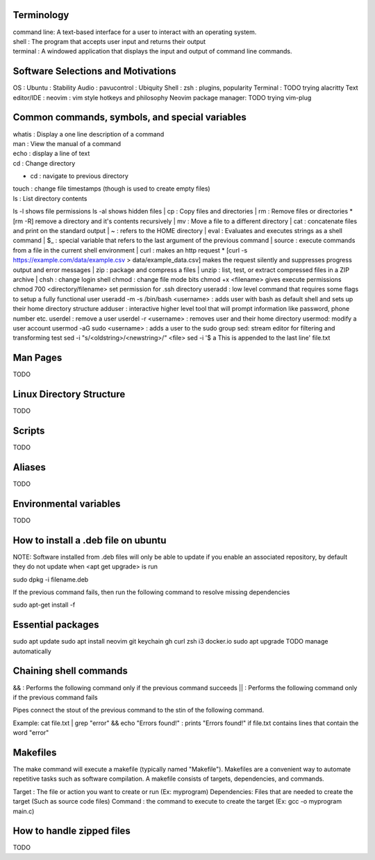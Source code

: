 ===============
Terminology
===============

| command line: A text-based interface for a user to interact with an operating system.
| shell : The program that accepts user input and returns their output
| terminal : A windowed application that displays the input and output of command line commands.

===============
Software Selections and Motivations
===============
OS : Ubuntu : Stability
Audio : pavucontrol : Ubiquity
Shell : zsh : plugins, popularity
Terminal : TODO trying alacritty
Text editor/IDE : neovim : vim style hotkeys and philosophy
Neovim package manager: TODO trying vim-plug 

===============
Common commands, symbols, and special variables
===============

| whatis : Display a one line description of a command
| man : View the manual of a command
| echo : display a line of text
| cd : Change directory
* cd : navigate to previous directory
| touch : change file timestamps (though is used to create empty files)
| ls : List directory contents
ls -l shows file permissions
ls -al shows hidden files
| cp : Copy files and directories
| rm : Remove files or directories
* [rm -R] remove a directory and it's contents recursively
| mv : Move a file to a different directory
| cat : concatenate files and print on the standard output
| ~ : refers to the HOME directory
| eval : Evaluates and executes strings as a shell command
| $_ : special variable that refers to the last argument of the previous command
| source : execute commands from a file in the current shell environment
| curl : makes an http request
* [curl -s https://example.com/data/example.csv > data/example_data.csv] makes the request silently and suppresses progress output and error messages
| zip : package and compress a files
| unzip : list, test, or extract compressed files in a ZIP archive
| chsh : change login shell
chmod : change file mode bits
chmod +x <filename> gives execute permissions
chmod 700 <directory/filename> set permission for .ssh directory
useradd : low level command that requires some flags to setup a fully functional user
useradd -m -s /bin/bash <username> : adds user with bash as default shell and sets up their home directory structure
adduser : interactive higher level tool that will prompt information like password, phone number etc.
userdel : remove a user
userdel -r <username> : removes user and their home directory
usermod: modify a user account
usermod -aG sudo <username> : adds a user to the sudo group
sed: stream editor for filtering and transforming test
sed -i "s/<oldstring>/<newstring>/" <file>
sed -i '$ a This is appended to the last line' file.txt

===============
Man Pages
===============

TODO

===============
Linux Directory Structure
===============

TODO

===============
Scripts
===============

TODO

===============
Aliases
===============
TODO

===============
Environmental variables
===============
TODO

===============
How to install a .deb file on ubuntu
===============

NOTE: Software installed from .deb files will only be able to update if you enable an associated repository, by default they do not update when <apt get upgrade> is run

sudo dpkg -i filename.deb

If the previous command fails, then run the following command to resolve missing dependencies

sudo apt-get install -f

===============
Essential packages
===============

sudo apt update
sudo apt install neovim git keychain gh curl zsh i3 docker.io
sudo apt upgrade
TODO manage automatically

===============
Chaining shell commands
===============

&& : Performs the following command only if the previous command succeeds
|| : Performs the following command only if the previous command fails

Pipes connect the stout of the previous command to the stin of the following command.

Example:
cat file.txt | grep "error" && echo "Errors found!" : prints "Errors found!" if file.txt contains lines that contain the word "error"

===============
Makefiles
===============

The make command will execute a makefile (typically named "Makefile"). Makefiles are a convenient way to automate repetitive tasks such as software compilation.
A makefile consists of targets, dependencies, and commands.

Target : The file or action you want to create or run (Ex: myprogram)
Dependencies: Files that are needed to create the target (Such as source code files)
Command : the command to execute to create the target (Ex: gcc -o myprogram main.c)

===============
How to handle zipped files
===============

TODO
